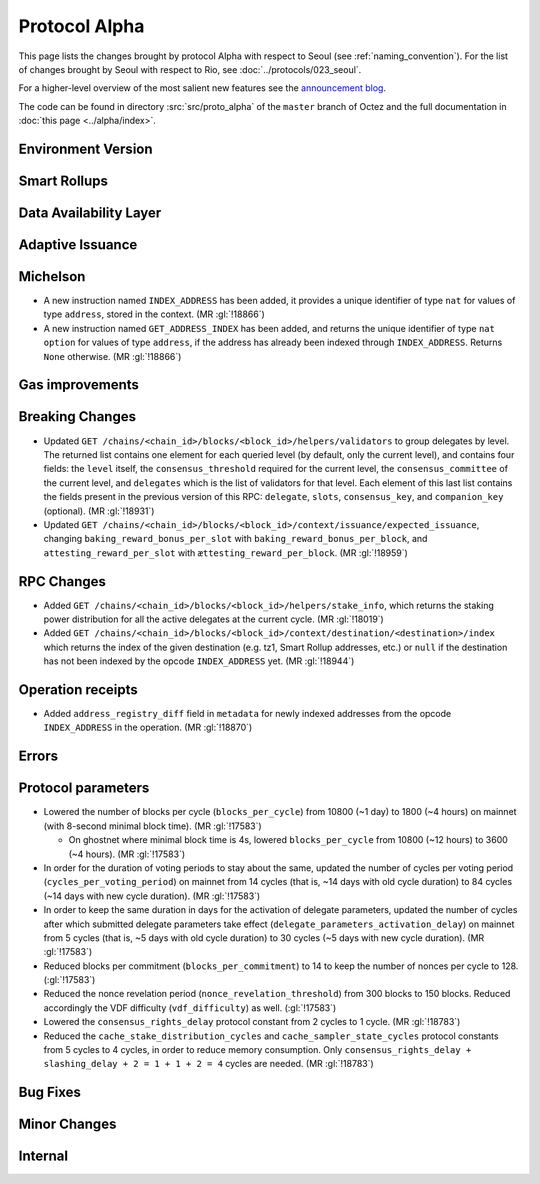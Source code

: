 Protocol Alpha
==============

This page lists the changes brought by protocol Alpha with respect
to Seoul (see :ref:`naming_convention`).
For the list of changes brought by Seoul with respect to Rio, see :doc:`../protocols/023_seoul`.

For a higher-level overview of the most salient new features see the
`announcement blog <https://research-development.nomadic-labs.com/blog.html>`__.

The code can be found in directory :src:`src/proto_alpha` of the ``master``
branch of Octez and the full documentation in :doc:`this page <../alpha/index>`.

Environment Version
-------------------



Smart Rollups
-------------


Data Availability Layer
-----------------------

Adaptive Issuance
-----------------

Michelson
---------

- A new instruction named ``INDEX_ADDRESS`` has been added, it
  provides a unique identifier of type ``nat`` for values
  of type ``address``, stored in the context. (MR :gl:`!18866`)

- A new instruction named ``GET_ADDRESS_INDEX`` has been added, and returns the
  unique identifier of type ``nat option`` for values of type ``address``, if
  the address has already been indexed through ``INDEX_ADDRESS``. Returns
  ``None`` otherwise. (MR :gl:`!18866`)

Gas improvements
----------------

Breaking Changes
----------------

- Updated ``GET
  /chains/<chain_id>/blocks/<block_id>/helpers/validators`` to group delegates by level.
  The returned list contains one element for each queried level (by default, only the current level),
  and contains four fields: the ``level`` itself, the ``consensus_threshold`` required for the current
  level, the ``consensus_committee`` of the current level, and ``delegates`` which is the list
  of validators for that level. Each element of this last
  list contains the fields present in the previous version of this RPC: ``delegate``, ``slots``,
  ``consensus_key``, and ``companion_key`` (optional).
  (MR :gl:`!18931`)

- Updated ``GET /chains/<chain_id>/blocks/<block_id>/context/issuance/expected_issuance``,
  changing ``baking_reward_bonus_per_slot`` with ``baking_reward_bonus_per_block``, and
  ``attesting_reward_per_slot`` with ``ættesting_reward_per_block``. (MR :gl:`!18959`)


RPC Changes
-----------

- Added ``GET /chains/<chain_id>/blocks/<block_id>/helpers/stake_info``,
  which returns the staking power distribution for all the active delegates
  at the current cycle. (MR :gl:`!18019`)
- Added ``GET
  /chains/<chain_id>/blocks/<block_id>/context/destination/<destination>/index``
  which returns the index of the given destination (e.g. tz1, Smart Rollup
  addresses, etc.) or ``null`` if the destination has not been indexed by
  the opcode ``INDEX_ADDRESS`` yet. (MR :gl:`!18944`)

Operation receipts
------------------

- Added ``address_registry_diff`` field in ``metadata`` for newly indexed
  addresses from the opcode ``INDEX_ADDRESS`` in the operation. (MR
  :gl:`!18870`)

Errors
------


Protocol parameters
-------------------

- Lowered the number of blocks per cycle (``blocks_per_cycle``) from
  10800 (~1 day) to 1800 (~4 hours) on mainnet (with 8-second minimal
  block time). (MR :gl:`!17583`)

  - On ghostnet where minimal block time is 4s, lowered
    ``blocks_per_cycle`` from 10800 (~12 hours) to 3600 (~4
    hours). (MR :gl:`!17583`)

- In order for the duration of voting periods to stay about the same,
  updated the number of cycles per voting period
  (``cycles_per_voting_period``) on mainnet from 14 cycles (that is,
  ~14 days with old cycle duration) to 84 cycles (~14 days with new
  cycle duration). (MR :gl:`!17583`)

- In order to keep the same duration in days for the activation of
  delegate parameters, updated the number of cycles after which
  submitted delegate parameters take effect
  (``delegate_parameters_activation_delay``) on mainnet from 5 cycles
  (that is, ~5 days with old cycle duration) to 30 cycles (~5 days
  with new cycle duration). (MR :gl:`!17583`)

- Reduced blocks per commitment (``blocks_per_commitment``) to 14 to
  keep the number of nonces per cycle to 128. (:gl:`!17583`)

- Reduced the nonce revelation period (``nonce_revelation_threshold``)
  from 300 blocks to 150 blocks. Reduced accordingly the VDF
  difficulty (``vdf_difficulty``) as well. (:gl:`!17583`)

- Lowered the ``consensus_rights_delay`` protocol constant from 2
  cycles to 1 cycle. (MR :gl:`!18783`)

- Reduced the ``cache_stake_distribution_cycles`` and
  ``cache_sampler_state_cycles`` protocol constants from 5 cycles to 4
  cycles, in order to reduce memory consumption. Only
  ``consensus_rights_delay + slashing_delay + 2 = 1 + 1 + 2 = 4``
  cycles are needed. (MR :gl:`!18783`)

Bug Fixes
---------

Minor Changes
-------------

Internal
--------
